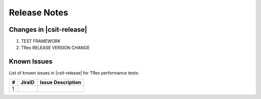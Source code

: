 Release Notes
=============

Changes in |csit-release|
-------------------------

#. TEST FRAMEWORK

#. TRex RELEASE VERSION CHANGE

.. _trex_known_issues:

Known Issues
------------

List of known issues in |csit-release| for TRex performance tests:

+----+-----------------------------------------+-----------------------------------------------------------------------------------------------------------+
| #  | JiraID                                  | Issue Description                                                                                         |
+====+=========================================+===========================================================================================================+
|  1 |                                         |                                                                                                           |
+----+-----------------------------------------+-----------------------------------------------------------------------------------------------------------+
